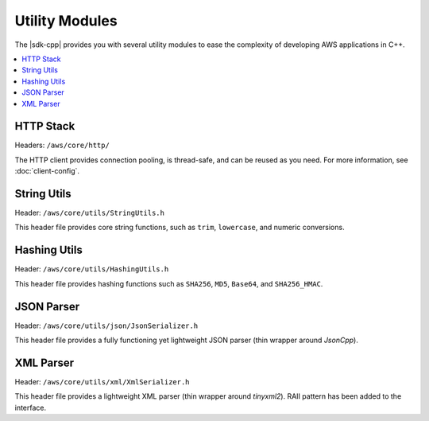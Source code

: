 .. Copyright 2010-2016 Amazon.com, Inc. or its affiliates. All Rights Reserved.

   This work is licensed under a Creative Commons Attribution-NonCommercial-ShareAlike 4.0
   International License (the "License"). You may not use this file except in compliance with the
   License. A copy of the License is located at http://creativecommons.org/licenses/by-nc-sa/4.0/.

   This file is distributed on an "AS IS" BASIS, WITHOUT WARRANTIES OR CONDITIONS OF ANY KIND,
   either express or implied. See the License for the specific language governing permissions and
   limitations under the License.

###############
Utility Modules
###############

The |sdk-cpp| provides you with several utility modules to ease the complexity of developing AWS
applications in C++.

.. contents::
    :local:
    :depth: 1

HTTP Stack
==========

Headers: ``/aws/core/http/``

The HTTP client provides connection pooling, is thread-safe, and can be reused as you need.
For more information, see :doc:`client-config`.

String Utils
============

Header: ``/aws/core/utils/StringUtils.h``

This header file provides core string functions, such as ``trim``, ``lowercase``, and numeric
conversions.

Hashing Utils
=============

Header: ``/aws/core/utils/HashingUtils.h``

This header file provides hashing functions such as ``SHA256``, ``MD5``, ``Base64``, and ``SHA256_HMAC``.

JSON Parser
===========

Header: ``/aws/core/utils/json/JsonSerializer.h``

This header file provides a fully functioning yet lightweight JSON parser (thin wrapper around *JsonCpp*).

XML Parser
==========

Header: ``/aws/core/utils/xml/XmlSerializer.h``

This header file provides a lightweight XML parser (thin wrapper around *tinyxml2*). RAII pattern
has been added to the interface.

